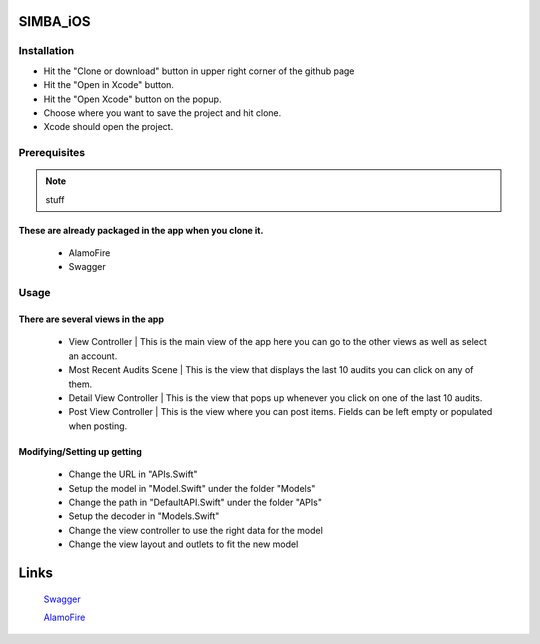 .. figure:: Simba-NS.png
   :align:   center
SIMBA_iOS
*********
Installation
============
* Hit the "Clone or download" button in upper right corner of the github page
* Hit the "Open in Xcode" button.
* Hit the "Open Xcode" button on the popup.
* Choose where you want to save the project and hit clone.
* Xcode should open the project.

Prerequisites
=============
.. note::
   stuff
These are already packaged in the app when you clone it.
--------------------------------------------------------
  * AlamoFire
  * Swagger


Usage
=====
There are several views in the app
----------------------------------
    * View Controller | This is the main view of the app here you can go to the other views as well as select an account.
    * Most Recent Audits Scene | This is the view that displays the last 10 audits you can click on any of them.
    * Detail View Controller  | This is the view that pops up whenever you click on one of the last 10 audits.
    * Post View Controller | This is the view where you can post items. Fields can be left empty or populated when posting.
Modifying/Setting up getting
----------------------------
      * Change the URL in "APIs.Swift"
      * Setup the model in "Model.Swift" under the folder "Models"
      * Change the path in "DefaultAPI.Swift" under the folder "APIs"
      * Setup the decoder in "Models.Swift"
      * Change the view controller to use the right data for the model
      * Change the view layout and outlets to fit the new model

Links
*****
  `Swagger <https://swagger.io/>`_
  
  `AlamoFire <https://github.com/Alamofire/Alamofire>`_
